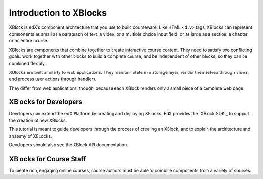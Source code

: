 .. _Introduction to XBlocks:

#############################
Introduction to XBlocks
#############################

XBlock is edX's component architecture that you use to build courseware. Like
HTML ``<div>`` tags, XBlocks can represent components as small as a paragraph
of text, a video, or a multiple choice input field, or as large as a section, a
chapter, or an entire course.


XBlocks are components that combine together to create interactive course content. They need to satisfy two conflicting goals: work together with other blocks to build a complete course; and be independent of other blocks, so they can be combined flexibly.

XBlocks are built similarly to web applications. They maintain state in a storage layer, render themselves through views, and process user actions through handlers.

They differ from web applications, though, because each XBlock renders only a small piece of a complete web page.



***********************
XBlocks for Developers
***********************

Developers can extend the edX Platform by creating and deploying XBlocks. EdX provides the `XBlock SDK`_ to support the creation of new XBlocks. 

This tutorial is meant to guide developers through the process of creating an XBlock, and to explain the architecture and anatomy of XBLocks.

Developers should also see the XBlock API documentation.

*************************
XBlocks for Course Staff
*************************

To create rich, engaging online courses, course authors must be able to combine components from a variety of sources. 
